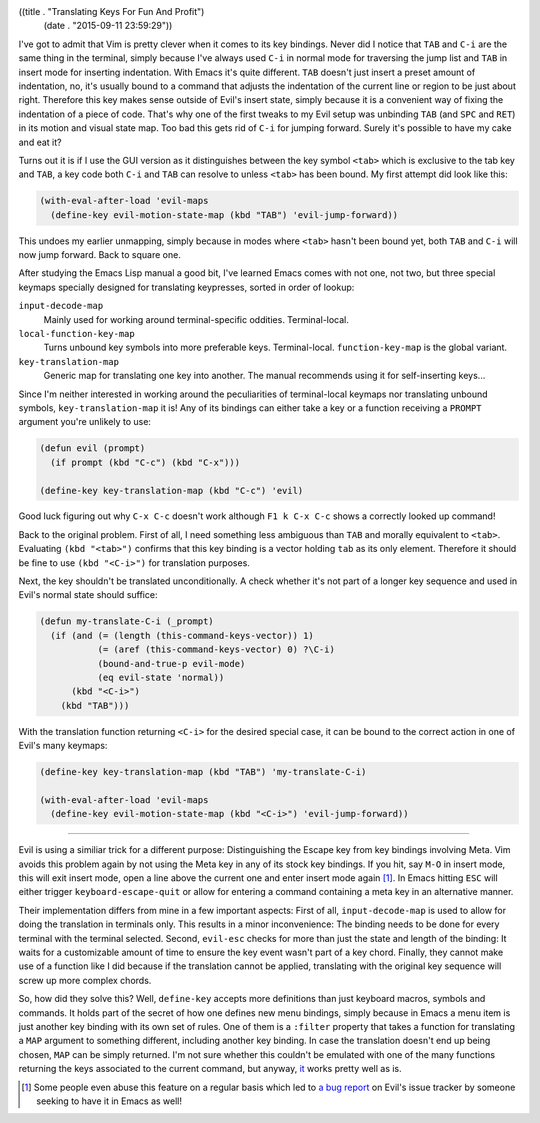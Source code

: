 ((title . "Translating Keys For Fun And Profit")
 (date . "2015-09-11 23:59:29"))

I've got to admit that Vim is pretty clever when it comes to its key
bindings.  Never did I notice that ``TAB`` and ``C-i`` are the same
thing in the terminal, simply because I've always used ``C-i`` in
normal mode for traversing the jump list and ``TAB`` in insert mode
for inserting indentation.  With Emacs it's quite different.  ``TAB``
doesn't just insert a preset amount of indentation, no, it's usually
bound to a command that adjusts the indentation of the current line or
region to be just about right.  Therefore this key makes sense outside
of Evil's insert state, simply because it is a convenient way of
fixing the indentation of a piece of code.  That's why one of the
first tweaks to my Evil setup was unbinding ``TAB`` (and ``SPC`` and
``RET``) in its motion and visual state map.  Too bad this gets rid of
``C-i`` for jumping forward.  Surely it's possible to have my cake and
eat it?

Turns out it is if I use the GUI version as it distinguishes between
the key symbol ``<tab>`` which is exclusive to the tab key and
``TAB``, a key code both ``C-i`` and ``TAB`` can resolve to unless
``<tab>`` has been bound.  My first attempt did look like this:

.. code:: elisp

    (with-eval-after-load 'evil-maps
      (define-key evil-motion-state-map (kbd "TAB") 'evil-jump-forward))

This undoes my earlier unmapping, simply because in modes where
``<tab>`` hasn't been bound yet, both ``TAB`` and ``C-i`` will now
jump forward.  Back to square one.

After studying the Emacs Lisp manual a good bit, I've learned Emacs
comes with not one, not two, but three special keymaps specially
designed for translating keypresses, sorted in order of lookup:

``input-decode-map``
    Mainly used for working around terminal-specific oddities.
    Terminal-local.

``local-function-key-map``
    Turns unbound key symbols into more preferable keys.
    Terminal-local.  ``function-key-map`` is the global variant.

``key-translation-map``
    Generic map for translating one key into another.  The manual
    recommends using it for self-inserting keys...

Since I'm neither interested in working around the peculiarities of
terminal-local keymaps nor translating unbound symbols,
``key-translation-map`` it is!  Any of its bindings can either take a
key or a function receiving a ``PROMPT`` argument you're unlikely to
use:

.. code:: elisp

    (defun evil (prompt)
      (if prompt (kbd "C-c") (kbd "C-x")))

    (define-key key-translation-map (kbd "C-c") 'evil)

Good luck figuring out why ``C-x C-c`` doesn't work although ``F1 k
C-x C-c`` shows a correctly looked up command!

Back to the original problem.  First of all, I need something less
ambiguous than ``TAB`` and morally equivalent to ``<tab>``.
Evaluating ``(kbd "<tab>")`` confirms that this key binding is a
vector holding ``tab`` as its only element.  Therefore it should be
fine to use ``(kbd "<C-i>")`` for translation purposes.

Next, the key shouldn't be translated unconditionally.  A check
whether it's not part of a longer key sequence and used in Evil's
normal state should suffice:

.. code:: elisp

    (defun my-translate-C-i (_prompt)
      (if (and (= (length (this-command-keys-vector)) 1)
               (= (aref (this-command-keys-vector) 0) ?\C-i)
               (bound-and-true-p evil-mode)
               (eq evil-state 'normal))
          (kbd "<C-i>")
        (kbd "TAB")))

With the translation function returning ``<C-i>`` for the desired
special case, it can be bound to the correct action in one of Evil's
many keymaps:

.. code:: elisp

    (define-key key-translation-map (kbd "TAB") 'my-translate-C-i)

    (with-eval-after-load 'evil-maps
      (define-key evil-motion-state-map (kbd "<C-i>") 'evil-jump-forward))

-----

Evil is using a similiar trick for a different purpose: Distinguishing
the Escape key from key bindings involving Meta.  Vim avoids this
problem again by not using the Meta key in any of its stock key
bindings.  If you hit, say ``M-O`` in insert mode, this will exit
insert mode, open a line above the current one and enter insert
mode again [1]_.  In Emacs hitting ``ESC`` will either trigger
``keyboard-escape-quit`` or allow for entering a command containing a
meta key in an alternative manner.

Their implementation differs from mine in a few important aspects:
First of all, ``input-decode-map`` is used to allow for doing the
translation in terminals only.  This results in a minor inconvenience:
The binding needs to be done for every terminal with the terminal
selected.  Second, ``evil-esc`` checks for more than just the state
and length of the binding: It waits for a customizable amount of time
to ensure the key event wasn't part of a key chord.  Finally, they
cannot make use of a function like I did because if the translation
cannot be applied, translating with the original key sequence will
screw up more complex chords.

So, how did they solve this?  Well, ``define-key`` accepts more
definitions than just keyboard macros, symbols and commands.  It holds
part of the secret of how one defines new menu bindings, simply
because in Emacs a menu item is just another key binding with its own
set of rules.  One of them is a ``:filter`` property that takes a
function for translating a ``MAP`` argument to something different,
including another key binding.  In case the translation doesn't end up
being chosen, ``MAP`` can be simply returned.  I'm not sure whether
this couldn't be emulated with one of the many functions returning the
keys associated to the current command, but anyway, `it`_ works pretty
well as is.

.. [1] Some people even abuse this feature on a regular basis which
       led to `a bug report`_ on Evil's issue tracker by someone
       seeking to have it in Emacs as well!

.. _it: https://bitbucket.org/lyro/evil/src/b12fd659f1affadcef74fb882c4d6912512d4692/evil-core.el?at=default&fileviewer=file-view-default#evil-core.el-552
.. _a bug report: https://bitbucket.org/lyro/evil/issues/549/holding-down-alt-in-insert-mode-doesnt
